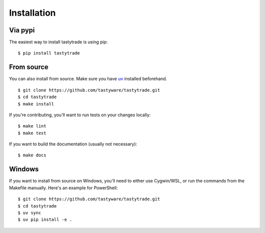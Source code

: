 Installation
============

Via pypi
--------

The easiest way to install tastytrade is using pip:

::

   $ pip install tastytrade

From source
-----------

You can also install from source.
Make sure you have `uv <https://docs.astral.sh/uv/getting-started/installation/>`_ installed beforehand.

::

   $ git clone https://github.com/tastyware/tastytrade.git
   $ cd tastytrade
   $ make install

If you're contributing, you'll want to run tests on your changes locally:

::

   $ make lint
   $ make test

If you want to build the documentation (usually not necessary):

::

   $ make docs

Windows
-------

If you want to install from source on Windows, you'll need to either use Cygwin/WSL, or run the commands from the Makefile manually.
Here's an example for PowerShell:

::

   $ git clone https://github.com/tastyware/tastytrade.git
   $ cd tastytrade
   $ uv sync
   $ uv pip install -e .
